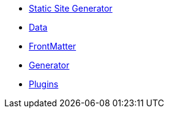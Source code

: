 * xref:index.adoc[Static Site Generator]
* xref:quarkus-roq-data.adoc[Data]
* xref:quarkus-roq-frontmatter.adoc[FrontMatter]
* xref:quarkus-roq-generator.adoc[Generator]
* xref:quarkus-roq-plugins.adoc[Plugins]